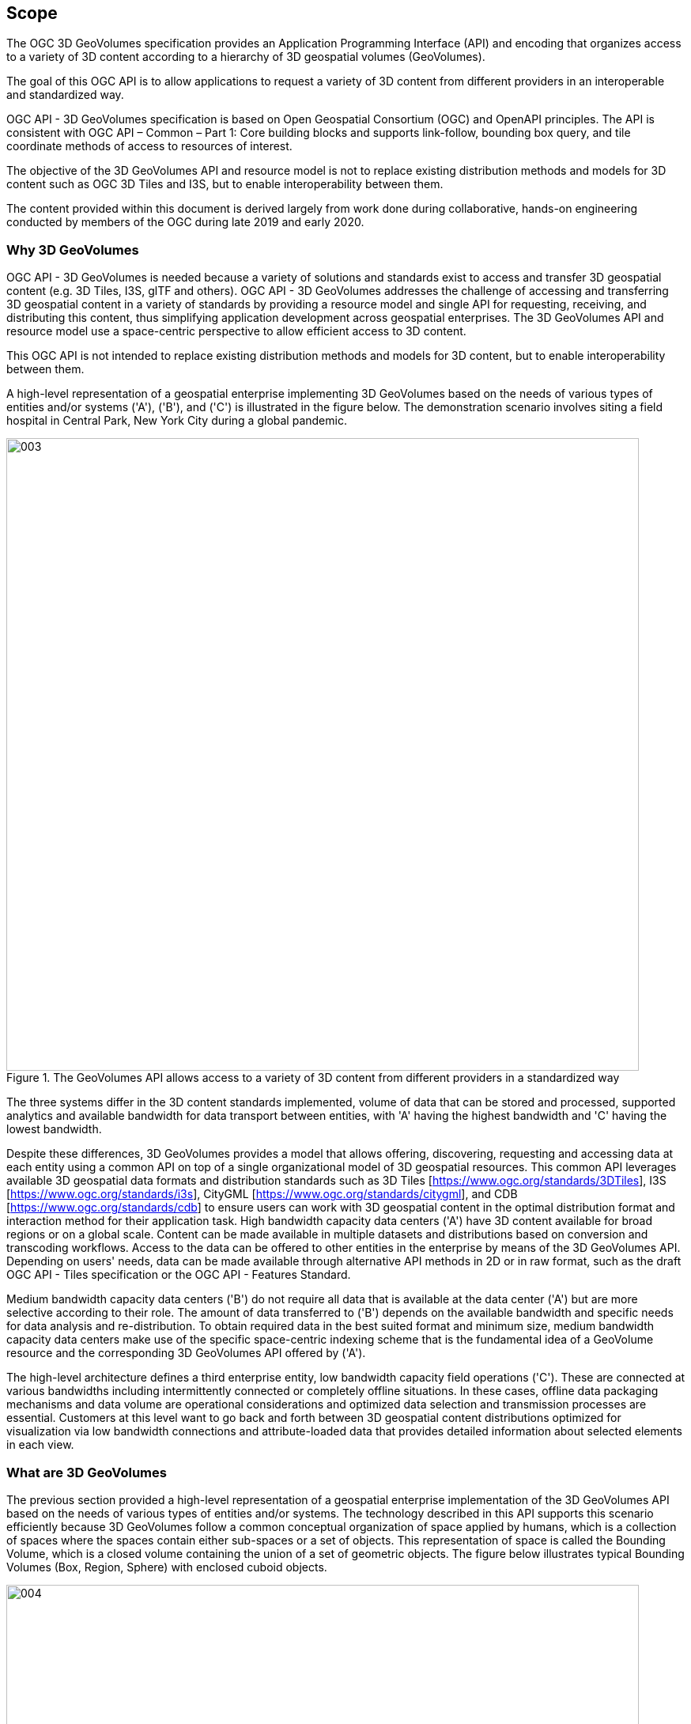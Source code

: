 == Scope

The OGC 3D GeoVolumes specification provides an Application Programming Interface (API) and encoding that organizes access to a variety of 3D content according to a hierarchy of 3D geospatial volumes (GeoVolumes).

The goal of this OGC API is to allow applications to request a variety of 3D content from different providers in an interoperable and standardized way.

OGC API - 3D GeoVolumes specification is based on Open Geospatial Consortium (OGC) and OpenAPI principles. The API is consistent with OGC API – Common – Part 1: Core building blocks and supports link-follow, bounding box query, and tile coordinate methods of access to resources of interest.

The objective of the 3D GeoVolumes API and resource model is not to replace existing distribution methods and models for 3D content such as OGC 3D Tiles and I3S, but to enable interoperability between them.

The content provided within this document is derived largely from work done during collaborative, hands-on engineering conducted by members of the OGC during late 2019 and early 2020.

=== Why 3D GeoVolumes

OGC API - 3D GeoVolumes is needed because a variety of solutions and standards exist to access and transfer 3D geospatial content (e.g. 3D Tiles, I3S, glTF and others). OGC API - 3D GeoVolumes addresses the challenge of accessing and transferring 3D geospatial content in a variety of standards by providing a resource model and single API for requesting, receiving, and distributing this content, thus simplifying application development across geospatial enterprises. The 3D GeoVolumes API and resource model use a space-centric perspective to allow efficient access to 3D content.

This OGC API is not intended to replace existing distribution methods and models for 3D content, but to enable interoperability between them.

A high-level representation of a geospatial enterprise implementing 3D GeoVolumes based on the needs of various types of entities and/or systems ('A'), ('B'), and ('C') is illustrated in the figure below. The demonstration scenario involves siting a field hospital in Central Park, New York City during a global pandemic.

.The GeoVolumes API allows access to a variety of 3D content from different providers in a standardized way
image::../images/003.png[width=800]

The three systems differ in the 3D content standards implemented, volume of data that can be stored and processed, supported analytics and available bandwidth for data transport between entities, with 'A' having the highest bandwidth and 'C' having the lowest bandwidth.

Despite these differences, 3D GeoVolumes provides a model that allows offering, discovering, requesting and accessing data at each entity using a common API on top of a single organizational model of 3D geospatial resources. This common API leverages available 3D geospatial data formats and distribution standards such as 3D Tiles [https://www.ogc.org/standards/3DTiles[https://www.ogc.org/standards/3DTiles]], I3S [https://www.ogc.org/standards/i3s[https://www.ogc.org/standards/i3s]], CityGML [https://www.ogc.org/standards/citygml[https://www.ogc.org/standards/citygml]], and CDB [https://www.ogc.org/standards/cdb[https://www.ogc.org/standards/cdb]] to ensure users can work with 3D geospatial content in the optimal distribution format and interaction method for their application task. High bandwidth capacity data centers ('A') have 3D content available for broad regions or on a global scale. Content can be made available in multiple datasets and distributions based on conversion and transcoding workflows. Access to the data can be offered to other entities in the enterprise by means of the 3D GeoVolumes API. Depending on users' needs, data can be made available through alternative API methods in 2D or in raw format, such as the draft OGC API - Tiles specification or the OGC API - Features Standard.

Medium bandwidth capacity data centers ('B') do not require all data that is available at the data center ('A') but are more selective according to their role. The amount of data transferred to ('B') depends on the available bandwidth and specific needs for data analysis and re-distribution. To obtain required data in the best suited format and minimum size, medium bandwidth capacity data centers make use of the specific space-centric indexing scheme that is the fundamental idea of a GeoVolume resource and the corresponding 3D GeoVolumes API offered by ('A').

The high-level architecture defines a third enterprise entity, low bandwidth capacity field operations ('C'). These are connected at various bandwidths including intermittently connected or completely offline situations. In these cases, offline data packaging mechanisms and data volume are operational considerations and optimized data selection and transmission processes are essential. Customers at this level want to go back and forth between 3D geospatial content distributions optimized for visualization via low bandwidth connections and attribute-loaded data that provides detailed information about selected elements in each view.

=== What are 3D GeoVolumes

The previous section provided a high-level representation of a geospatial enterprise implementation of the 3D GeoVolumes API based on the needs of various types of entities and/or systems. The technology described in this API supports this scenario efficiently because 3D GeoVolumes follow a common conceptual organization of space applied by humans, which is a collection of spaces where the spaces contain either sub-spaces or a set of objects. This representation of space is called the Bounding Volume, which is a closed volume containing the union of a set of geometric objects. The figure below illustrates typical Bounding Volumes (Box, Region, Sphere) with enclosed cuboid objects.

.Bounding Volumes (Box, Region, Sphere) with enclosed cuboid objects
image::../images/004.png[width=800]

The space organized in this manner may describe a collection of disjoint GeoVolumes, hierarchical collections of GeoVolumes or GeoVolumes accessed by tile coordinates organized in an OGC tiling scheme. The concepts of disjoint and hierarchical collections of GeoVolumes are illustrated in the figure below where the GeoVolume "North America" contains two child GeoVolumes "Montreal" and "New York City". &nbsp;Both are spatially disjoint. The GeoVolume "New York City" contains a single 3D Dataset representing buildings. These buildings are available in multiple distribution formats (3D Tiles, I3S and CityGML).

.GeoVolumes in nested hierarchy with a 3D dataset and multiple distributions
image::../images/005.png[]

In these constructs, each GeoVolume may have one or more children whose extents may themselves overlap but in aggregate are completely contained in the parent volume extent. Each GeoVolume can contain references to and descriptions of the extent of dataset(s) of its contents and may provide links to multiple distributions of that dataset in different formats or encodings, e.g. 3D Tiles, I3S. GeoVolumes in this model may be accessed as /collections by an API. This API standard does not identify mandatory requirements for how specific distribution formats or encodings are composed and organized into spatial data structures (e.g. tiling schemes).

.GeoVolumes can reference extent of datasets and link to 'child' GeoVolumes
image::../images/006.png[]

A GeoVolumes&nbsp;API may optionally&nbsp;access 3D&nbsp;geospatial content&nbsp;as tiles&nbsp;through extensions for tile coordinates. This may be achieved by using an&nbsp;extraDimensions&nbsp;property consisting of a list of identified objects, each with a description on how the additional dimensions are tiled. It may also be achieved by using Implicit Tiling as outlined in the emerging Community Standard for "3D Tiles Next". The two approaches will be harmonized in the GeoVolumes SWG and this specification updated.

If an extraDimensions property consisting of a list of identified objects is used this information can be added to either a&nbsp;TileMatrixSet's&nbsp;TileMatrix&nbsp;or to a&nbsp;TileSet's TileMatrixSetLimit. Including this property in the&nbsp;TileSet'sTileMatrixSetLimits&nbsp;allows for the re-use of common 2D&nbsp;TileMatrixSets&nbsp;for 3D geospatial content.

.GeoVolumes&nbsp;may optionally&nbsp;access 3D&nbsp;geospatial content&nbsp;via tile coordinates
image::../images/007.gif[]

The default representations of a GeoVolume are json/html information documents that define the bounding box/volume, link to an implicit tileset scheme if applicable, and provide links to the actual content. GeoVolumes are organized in collections as described above.

The basic architecture of server components to access 3D GeoVolume encodings is shown in the figure below. Each 3D / Globe client component can access 3D datasets in multiple distribution formats by means of components implementing the GeoVolumes API as an access interface. The API enables access to these resources using the HTTP protocol and its associated methods.

.Basic architecture of server components to access 3D GeoVolumes
image::../images/008.png[]

Clients then visualize the returned content in the context of a 3D globe rendering either built into the client or assembled onto 2D tiles fetched separately from the GeoVolumes API, using for example, a 2D Tile Server. In the future, 2D tiles could also be accessed through the GeoVolumes API.
